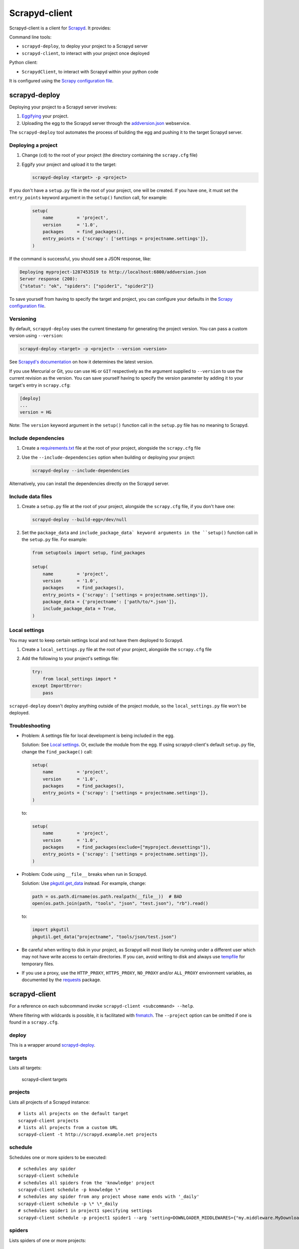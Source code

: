 ==============
Scrapyd-client
==============

|PyPI Version| |Build Status| |Coverage Status| |Python Version|

Scrapyd-client is a client for Scrapyd_. It provides:

Command line tools:

-  ``scrapyd-deploy``, to deploy your project to a Scrapyd server
-  ``scrapyd-client``, to interact with your project once deployed

Python client:

-  ``ScrapydClient``, to interact with Scrapyd within your python code

It is configured using the `Scrapy configuration file`_.

.. _Scrapyd: https://scrapyd.readthedocs.io
.. |PyPI Version| image:: https://img.shields.io/pypi/v/scrapyd-client.svg
   :target: https://pypi.org/project/scrapyd-client/
.. |Build Status| image:: https://github.com/scrapy/scrapyd-client/workflows/Tests/badge.svg
.. |Coverage Status| image:: https://codecov.io/gh/scrapy/scrapyd-client/branch/master/graph/badge.svg
   :target: https://codecov.io/gh/scrapy/scrapyd-client
.. |Python Version| image:: https://img.shields.io/pypi/pyversions/scrapyd-client.svg
   :target: https://pypi.org/project/scrapyd-client/


scrapyd-deploy
--------------

Deploying your project to a Scrapyd server involves:

#. `Eggifying <https://setuptools.pypa.io/en/latest/deprecated/python_eggs.html>`__ your project.
#. Uploading the egg to the Scrapyd server through the `addversion.json <https://scrapyd.readthedocs.org/en/latest/api.html#addversion-json>`__ webservice.

The ``scrapyd-deploy`` tool automates the process of building the egg and pushing it to the target Scrapyd server.

Deploying a project
~~~~~~~~~~~~~~~~~~~

#. Change (``cd``) to the root of your project (the directory containing the ``scrapy.cfg`` file)
#. Eggify your project and upload it to the target:

   .. code-block:: shell

      scrapyd-deploy <target> -p <project>

If you don't have a ``setup.py`` file in the root of your project, one will be created. If you have one, it must set the ``entry_points`` keyword argument in the ``setup()`` function call, for example:

   .. code-block:: python

      setup(
          name         = 'project',
          version      = '1.0',
          packages     = find_packages(),
          entry_points = {'scrapy': ['settings = projectname.settings']},
      )

If the command is successful, you should see a JSON response, like:

.. code-block:: none

   Deploying myproject-1287453519 to http://localhost:6800/addversion.json
   Server response (200):
   {"status": "ok", "spiders": ["spider1", "spider2"]}

To save yourself from having to specify the target and project, you can configure your defaults in the `Scrapy configuration file`_.

Versioning
~~~~~~~~~~

By default, ``scrapyd-deploy`` uses the current timestamp for generating the project version. You can pass a custom version using ``--version``:

.. code-block:: shell

   scrapyd-deploy <target> -p <project> --version <version>

See `Scrapyd's documentation <https://scrapyd.readthedocs.io/en/latest/overview.html>`__ on how it determines the latest version.

If you use Mercurial or Git, you can use ``HG`` or ``GIT`` respectively as the argument supplied to
``--version`` to use the current revision as the version. You can save yourself having to specify
the version parameter by adding it to your target's entry in ``scrapy.cfg``:

.. code-block:: ini

   [deploy]
   ...
   version = HG

Note: The ``version`` keyword argument in the ``setup()`` function call in the ``setup.py`` file has no meaning to Scrapyd.

Include dependencies
~~~~~~~~~~~~~~~~~~~~

#. Create a `requirements.txt <https://pip.pypa.io/en/latest/reference/requirements-file-format/>`__ file at the root of your project, alongside the ``scrapy.cfg`` file
#. Use the ``--include-dependencies`` option when building or deploying your project:

   .. code-block:: bash

      scrapyd-deploy --include-dependencies

Alternatively, you can install the dependencies directly on the Scrapyd server.

Include data files
~~~~~~~~~~~~~~~~~~

#. Create a ``setup.py`` file at the root of your project, alongside the ``scrapy.cfg`` file, if you don't have one:

   .. code-block:: shell

      scrapyd-deploy --build-egg=/dev/null

#. Set the ``package_data`` and ``include_package_data` keyword arguments in the ``setup()`` function call in the ``setup.py`` file. For example:

   .. code-block:: python

      from setuptools import setup, find_packages

      setup(
          name         = 'project',
          version      = '1.0',
          packages     = find_packages(),
          entry_points = {'scrapy': ['settings = projectname.settings']},
          package_data = {'projectname': ['path/to/*.json']},
          include_package_data = True,
      )

Local settings
~~~~~~~~~~~~~~

You may want to keep certain settings local and not have them deployed to Scrapyd.

#. Create a ``local_settings.py`` file at the root of your project, alongside the ``scrapy.cfg`` file
#. Add the following to your project's settings file:

   .. code-block:: python

      try:
          from local_settings import *
      except ImportError:
          pass

``scrapyd-deploy`` doesn't deploy anything outside of the project module, so the ``local_settings.py`` file won't be deployed.

Troubleshooting
~~~~~~~~~~~~~~~

-  Problem: A settings file for local development is being included in the egg.

   Solution: See `Local settings`_. Or, exclude the module from the egg. If using scrapyd-client's default ``setup.py`` file, change the ``find_package()`` call:

   .. code-block:: python

      setup(
          name         = 'project',
          version      = '1.0',
          packages     = find_packages(),
          entry_points = {'scrapy': ['settings = projectname.settings']},
      )

   to:

   .. code-block:: python

      setup(
          name         = 'project',
          version      = '1.0',
          packages     = find_packages(exclude=["myproject.devsettings"]),
          entry_points = {'scrapy': ['settings = projectname.settings']},
      )

-  Problem: Code using ``__file__`` breaks when run in Scrapyd.

   Solution: Use `pkgutil.get_data <https://docs.python.org/library/pkgutil.html#pkgutil.get_data>`__ instead. For example, change:

   .. code-block:: python

      path = os.path.dirname(os.path.realpath(__file__))  # BAD
      open(os.path.join(path, "tools", "json", "test.json"), "rb").read()

   to:

   .. code-block:: python

      import pkgutil
      pkgutil.get_data("projectname", "tools/json/test.json")

-  Be careful when writing to disk in your project, as Scrapyd will most likely be running under a
   different user which may not have write access to certain directories. If you can, avoid writing
   to disk and always use `tempfile <https://docs.python.org/library/tempfile.html>`__ for temporary files.

-  If you use a proxy, use the ``HTTP_PROXY``, ``HTTPS_PROXY``, ``NO_PROXY`` and/or ``ALL_PROXY`` environment variables,
   as documented by the `requests <https://docs.python-requests.org/en/latest/user/advanced/#proxies>`__ package.

scrapyd-client
--------------

For a reference on each subcommand invoke ``scrapyd-client <subcommand> --help``.

Where filtering with wildcards is possible, it is facilitated with `fnmatch <https://docs.python.org/library/fnmatch.html>`__.
The ``--project`` option can be omitted if one is found in a ``scrapy.cfg``.

deploy
~~~~~~

This is a wrapper around `scrapyd-deploy`_.

targets
~~~~~~~

Lists all targets:

   scrapyd-client targets

projects
~~~~~~~~

Lists all projects of a Scrapyd instance::

   # lists all projects on the default target
   scrapyd-client projects
   # lists all projects from a custom URL
   scrapyd-client -t http://scrapyd.example.net projects

schedule
~~~~~~~~

Schedules one or more spiders to be executed::

   # schedules any spider
   scrapyd-client schedule
   # schedules all spiders from the 'knowledge' project
   scrapyd-client schedule -p knowledge \*
   # schedules any spider from any project whose name ends with '_daily'
   scrapyd-client schedule -p \* \*_daily
   # schedules spider1 in project1 specifying settings
   scrapyd-client schedule -p project1 spider1 --arg 'setting=DOWNLOADER_MIDDLEWARES={"my.middleware.MyDownloader": 610}'

spiders
~~~~~~~

Lists spiders of one or more projects::

   # lists all spiders
   scrapyd-client spiders
   # lists all spiders from the 'knowledge' project
   scrapyd-client spiders -p knowledge

ScrapydClient
-------------

Interact with Scrapyd within your python code.

.. code-block:: python

   from scrapyd_client import ScrapydClient
   client = ScrapydClient()

   for project in client.projects():
      print(client.jobs(project=project))


Scrapy configuration file
-------------------------

Targets
~~~~~~~

You can define a Scrapyd target in your project's ``scrapy.cfg`` file. Example:

.. code-block:: ini

   [deploy]
   url = http://scrapyd.example.com/api/scrapyd
   username = scrapy
   password = secret
   project = projectname

You can now deploy your project without the ``<target>`` argument or ``-p <project>`` option::

   scrapyd-deploy

If you have multiple targets, add the target name in the section name. Example:

.. code-block:: ini

   [deploy:targetname]
   url = http://scrapyd.example.com/api/scrapyd

   [deploy:another]
   url = http://other.example.com/api/scrapyd

If you are working with CD frameworks, you do not need to commit your secrets to your repository. You can use environment variable expansion like so:

.. code-block:: ini

   [deploy]
   url = $SCRAPYD_URL
   username = $SCRAPYD_USERNAME
   password = $SCRAPYD_PASSWORD

or using this syntax:

.. code-block:: ini

   [deploy]
   url = ${SCRAPYD_URL}
   username = ${SCRAPYD_USERNAME}
   password = ${SCRAPYD_PASSWORD}

To deploy to one target, run::

   scrapyd-deploy targetname -p <project>

To deploy to all targets, use the ``-a`` option::

   scrapyd-deploy -a -p <project>

While your target needs to be defined with its URL in ``scrapy.cfg``,
you can use `netrc <https://www.gnu.org/software/inetutils/manual/html_node/The-_002enetrc-file.html>`__ for username and password, like so::

   machine scrapyd.example.com
       login scrapy
       password secret
